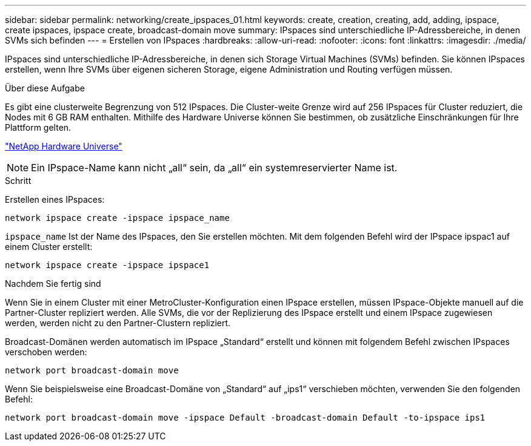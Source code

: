 ---
sidebar: sidebar 
permalink: networking/create_ipspaces_01.html 
keywords: create, creation, creating, add, adding, ipspace, create ipspaces, ipspace create, broadcast-domain move 
summary: IPspaces sind unterschiedliche IP-Adressbereiche, in denen SVMs sich befinden 
---
= Erstellen von IPspaces
:hardbreaks:
:allow-uri-read: 
:nofooter: 
:icons: font
:linkattrs: 
:imagesdir: ./media/


[role="lead"]
IPspaces sind unterschiedliche IP-Adressbereiche, in denen sich Storage Virtual Machines (SVMs) befinden. Sie können IPspaces erstellen, wenn Ihre SVMs über eigenen sicheren Storage, eigene Administration und Routing verfügen müssen.

.Über diese Aufgabe
Es gibt eine clusterweite Begrenzung von 512 IPspaces. Die Cluster-weite Grenze wird auf 256 IPspaces für Cluster reduziert, die Nodes mit 6 GB RAM enthalten. Mithilfe des Hardware Universe können Sie bestimmen, ob zusätzliche Einschränkungen für Ihre Plattform gelten.

https://hwu.netapp.com/["NetApp Hardware Universe"^]


NOTE: Ein IPspace-Name kann nicht „all“ sein, da „all“ ein systemreservierter Name ist.

.Schritt
Erstellen eines IPspaces:

....
network ipspace create -ipspace ipspace_name
....
`ipspace_name` Ist der Name des IPspaces, den Sie erstellen möchten. Mit dem folgenden Befehl wird der IPspace ipspac1 auf einem Cluster erstellt:

....
network ipspace create -ipspace ipspace1
....
.Nachdem Sie fertig sind
Wenn Sie in einem Cluster mit einer MetroCluster-Konfiguration einen IPspace erstellen, müssen IPspace-Objekte manuell auf die Partner-Cluster repliziert werden. Alle SVMs, die vor der Replizierung des IPspace erstellt und einem IPspace zugewiesen werden, werden nicht zu den Partner-Clustern repliziert.

Broadcast-Domänen werden automatisch im IPspace „Standard“ erstellt und können mit folgendem Befehl zwischen IPspaces verschoben werden:

....
network port broadcast-domain move
....
Wenn Sie beispielsweise eine Broadcast-Domäne von „Standard“ auf „ips1“ verschieben möchten, verwenden Sie den folgenden Befehl:

....
network port broadcast-domain move -ipspace Default -broadcast-domain Default -to-ipspace ips1
....